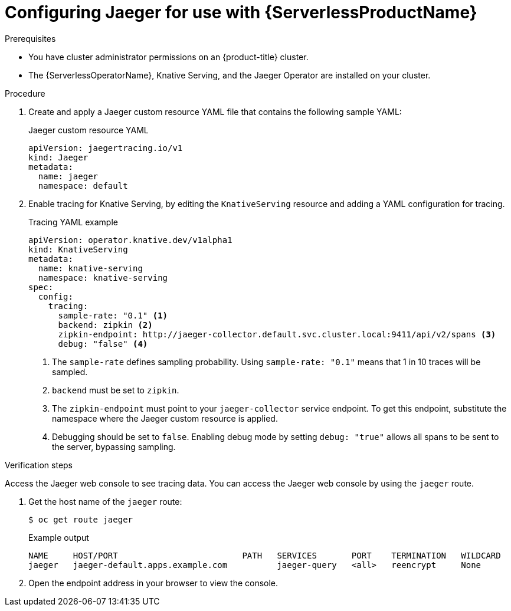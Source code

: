 // Module included in the following assemblies:
//
// * /serverless/serverless-tracing.adoc
// */jaeger/jaeger_config/serverless-jaeger-integration.adoc

[id="serverless-jaeger-config_{context}"]
= Configuring Jaeger for use with {ServerlessProductName}

.Prerequisites

* You have cluster administrator permissions on an {product-title} cluster.
* The {ServerlessOperatorName}, Knative Serving, and the Jaeger Operator are installed on your cluster.

.Procedure

. Create and apply a Jaeger custom resource YAML file that contains the following sample YAML:
+
.Jaeger custom resource YAML
[source,yaml]
----
apiVersion: jaegertracing.io/v1
kind: Jaeger
metadata:
  name: jaeger
  namespace: default
----
. Enable tracing for Knative Serving, by editing the `KnativeServing` resource and adding a YAML configuration for tracing.
+
.Tracing YAML example
[source,yaml]
----
apiVersion: operator.knative.dev/v1alpha1
kind: KnativeServing
metadata:
  name: knative-serving
  namespace: knative-serving
spec:
  config:
    tracing:
      sample-rate: "0.1" <1>
      backend: zipkin <2>
      zipkin-endpoint: http://jaeger-collector.default.svc.cluster.local:9411/api/v2/spans <3>
      debug: "false" <4>
----
+
<1> The `sample-rate` defines sampling probability. Using `sample-rate: "0.1"` means that 1 in 10 traces will be sampled.
<2> `backend` must be set to `zipkin`.
<3> The `zipkin-endpoint` must point to your `jaeger-collector` service endpoint. To get this endpoint, substitute the namespace where the Jaeger custom resource is applied.
<4> Debugging should be set to `false`. Enabling debug mode by setting `debug: "true"` allows all spans to be sent to the server, bypassing sampling.

.Verification  steps

Access the Jaeger web console to see tracing data. You can access the Jaeger web console by using the `jaeger` route.

. Get the host name of the `jaeger` route:
+
[source,terminal]
----
$ oc get route jaeger
----
+
.Example output
[source,terminal]
----
NAME     HOST/PORT                         PATH   SERVICES       PORT    TERMINATION   WILDCARD
jaeger   jaeger-default.apps.example.com          jaeger-query   <all>   reencrypt     None
----
. Open the endpoint address in your browser to view the console.
